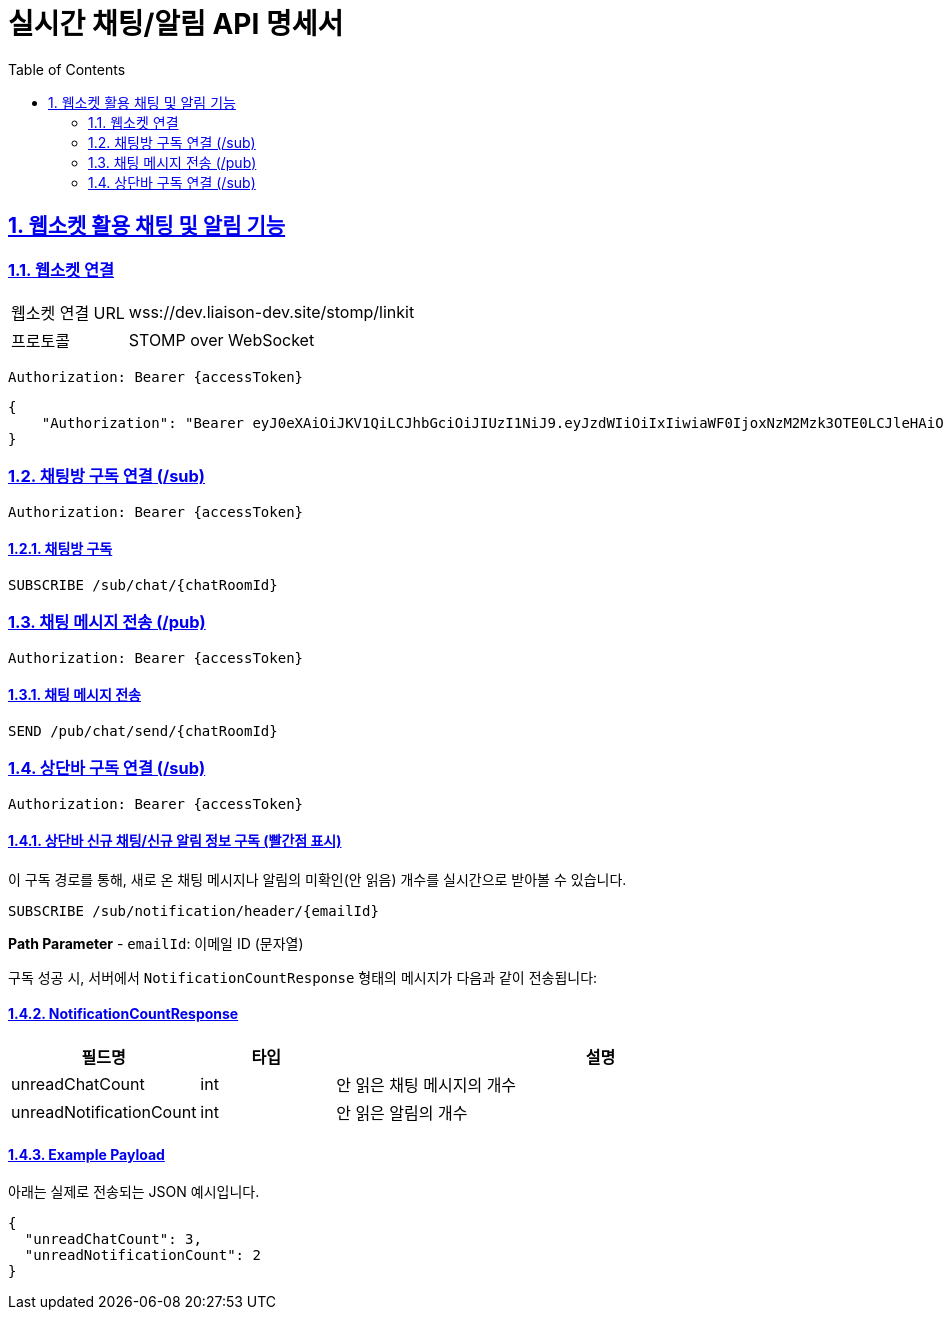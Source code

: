 = 실시간 채팅/알림 API 명세서
:doctype: book
:icons: font
:toc: left
:source-highlighter: highlightjs
:sectnums:
:sectlinks:

[[notification-websocket]]
== 웹소켓 활용 채팅 및 알림 기능

=== 웹소켓 연결

[cols="2,5"]
|===
| 웹소켓 연결 URL | wss://dev.liaison-dev.site/stomp/linkit
| 프로토콜 | STOMP over WebSocket
|===

[source,http]
----
Authorization: Bearer {accessToken}
----

[source,json]
----
{
    "Authorization": "Bearer eyJ0eXAiOiJKV1QiLCJhbGciOiJIUzI1NiJ9.eyJzdWIiOiIxIiwiaWF0IjoxNzM2Mzk3OTE0LCJleHAiOjE3MzY0MDE1MTR9.ax6k9jeG4rTJmOP9fhebYRd50Ahmj7s9UtMegBhPEIY"
}
----

=== 채팅방 구독 연결 (/sub)

[source,http]
----
Authorization: Bearer {accessToken}
----

==== 채팅방 구독

[source,http]
----
SUBSCRIBE /sub/chat/{chatRoomId}
----

=== 채팅 메시지 전송 (/pub)

[source,http]
----
Authorization: Bearer {accessToken}
----

==== 채팅 메시지 전송

[source,http]
----
SEND /pub/chat/send/{chatRoomId}
----

=== 상단바 구독 연결 (/sub)

[source,http]
----
Authorization: Bearer {accessToken}
----

==== 상단바 신규 채팅/신규 알림 정보 구독 (빨간점 표시)

이 구독 경로를 통해, 새로 온 채팅 메시지나 알림의 미확인(안 읽음) 개수를 실시간으로 받아볼 수 있습니다.

[source,http]
----
SUBSCRIBE /sub/notification/header/{emailId}
----

**Path Parameter**
- `emailId`: 이메일 ID (문자열)

구독 성공 시, 서버에서 `NotificationCountResponse` 형태의 메시지가 다음과 같이 전송됩니다:

==== NotificationCountResponse

[cols="1,1,4",options="header"]
|===
|필드명 |타입 |설명

|unreadChatCount |int
|안 읽은 채팅 메시지의 개수

|unreadNotificationCount |int
|안 읽은 알림의 개수
|===

==== Example Payload

아래는 실제로 전송되는 JSON 예시입니다.

[source,json]
----
{
  "unreadChatCount": 3,
  "unreadNotificationCount": 2
}
----
